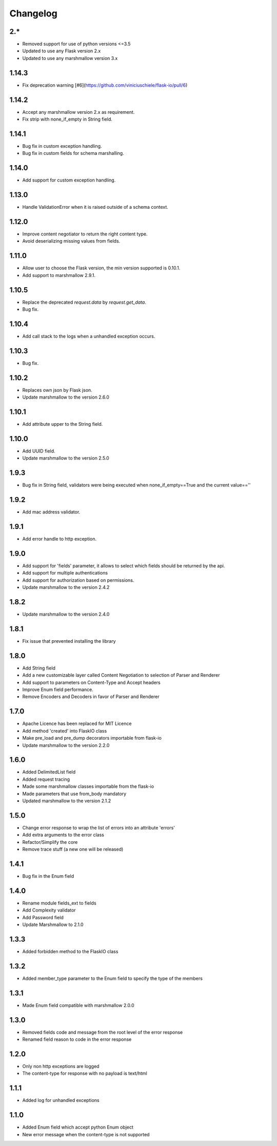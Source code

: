 Changelog
---------

2.*
++++++++++++++++++
- Removed support for use of python versions <=3.5
- Updated to use any Flask version 2.x
- Updated to use any marshmallow version 3.x 

1.14.3
++++++++++++++++++
- Fix deprecation warning [#6](https://github.com/viniciuschiele/flask-io/pull/6)

1.14.2
++++++++++++++++++
- Accept any marshmallow version 2.x as requirement.
- Fix strip with none_if_empty in String field.

1.14.1
++++++++++++++++++
- Bug fix in custom exception handling.
- Bug fix in custom fields for schema marshalling.


1.14.0
++++++++++++++++++
- Add support for custom exception handling.

1.13.0
++++++++++++++++++
- Handle ValidationError when it is raised outside of a schema context.

1.12.0
++++++++++++++++++
- Improve content negotiator to return the right content type.
- Avoid deserializing missing values from fields.

1.11.0
++++++++++++++++++
- Allow user to choose the Flask version, the min version supported is 0.10.1.
- Add support to marshmallow 2.9.1.

1.10.5
++++++++++++++++++
- Replace the deprecated `request.data` by `request.get_data`.
- Bug fix.

1.10.4
++++++++++++++++++
- Add call stack to the logs when a unhandled exception occurs.

1.10.3
++++++++++++++++++
- Bug fix.

1.10.2
++++++++++++++++++
- Replaces own json by Flask json.
- Update marshmallow to the version 2.6.0

1.10.1
++++++++++++++++++
- Add attribute upper to the String field.

1.10.0
++++++++++++++++++
- Add UUID field.
- Update marshmallow to the version 2.5.0

1.9.3
++++++++++++++++++
- Bug fix in String field, validators were being executed when none_if_empty==True and the current value==''

1.9.2
++++++++++++++++++
- Add mac address validator.

1.9.1
++++++++++++++++++
- Add error handle to http exception.

1.9.0
++++++++++++++++++
- Add support for 'fields' parameter, it allows to select which fields should be returned by the api.
- Add support for multiple authentications
- Add support for authorization based on permissions.
- Update marshmallow to the version 2.4.2

1.8.2
++++++++++++++++++
- Update marshmallow to the version 2.4.0

1.8.1
++++++++++++++++++
- Fix issue that prevented installing the library

1.8.0
++++++++++++++++++
- Add String field
- Add a new customizable layer called Content Negotiation to selection of Parser and Renderer
- Add support to parameters on Content-Type and Accept headers
- Improve Enum field performance.
- Remove Encoders and Decoders in favor of Parser and Renderer

1.7.0
++++++++++++++++++
- Apache Licence has been replaced for MIT Licence
- Add method 'created' into FlaskIO class
- Make pre_load and pre_dump decorators importable from flask-io
- Update marshmallow to the version 2.2.0

1.6.0
++++++++++++++++++
- Added DelimitedList field
- Added request tracing
- Made some marshmallow classes importable from the flask-io
- Made parameters that use from_body mandatory
- Updated marshmallow to the version 2.1.2

1.5.0
++++++++++++++++++
- Change error response to wrap the list of errors into an attribute 'errors'
- Add extra arguments to the error class
- Refactor/Simplify the core
- Remove trace stuff (a new one will be released)

1.4.1
++++++++++++++++++
- Bug fix in the Enum field

1.4.0
++++++++++++++++++
- Rename module fields_ext to fields
- Add Complexity validator
- Add Password field
- Update Marshmallow to 2.1.0
 
1.3.3
++++++++++++++++++
- Added forbidden method to the FlaskIO class

1.3.2
++++++++++++++++++
- Added member_type parameter to the Enum field to specify the type of the members

1.3.1
++++++++++++++++++
- Made Enum field compatible with marshmallow 2.0.0

1.3.0
++++++++++++++++++
- Removed fields code and message from the root level of the error response
- Renamed field reason to code in the error response

1.2.0
++++++++++++++++++
- Only non http exceptions are logged
- The content-type for response with no payload is text/html

1.1.1
++++++++++++++++++
- Added log for unhandled exceptions

1.1.0
++++++++++++++++++
- Added Enum field which accept python Enum object
- New error message when the content-type is not supported
